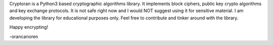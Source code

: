 Cryptoran is a Python3 based cryptographic algorithms library. It implements block ciphers, public key crypto algorithms and key exchange protocols. It is not safe right now and I would NOT suggest using it for sensitive material. I am developing the library for educational purposes only. Feel free to contribute and tinker around with the library.

Happy encrypting!

-orancanoren

